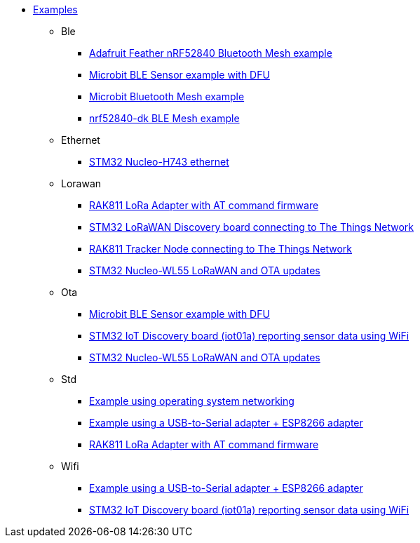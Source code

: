 * xref:examples.adoc[Examples]
** Ble
*** xref:examples/nrf52/adafruit-feather-nrf52840/bt-mesh/README.adoc[Adafruit Feather nRF52840 Bluetooth Mesh example]
*** xref:examples/nrf52/microbit/ble/README.adoc[Microbit BLE Sensor example with DFU]
*** xref:examples/nrf52/microbit/bt-mesh/README.adoc[Microbit Bluetooth Mesh example]
*** xref:examples/nrf52/nrf52840-dk/bt-mesh/README.adoc[nrf52840-dk BLE Mesh example]
** Ethernet
*** xref:examples/stm32h7/nucleo-h743zi/ethernet/README.adoc[STM32 Nucleo-H743 ethernet]
** Lorawan
*** xref:examples/std/rak811/README.adoc[RAK811 LoRa Adapter with AT command firmware]
*** xref:examples/stm32l0/lora-discovery/README.adoc[STM32 LoRaWAN Discovery board connecting to The Things Network]
*** xref:examples/stm32l1/rak811/README.adoc[RAK811 Tracker Node connecting to The Things Network]
*** xref:examples/stm32wl/nucleo-wl55/app/README.adoc[STM32 Nucleo-WL55 LoRaWAN and OTA updates]
** Ota
*** xref:examples/nrf52/microbit/ble/README.adoc[Microbit BLE Sensor example with DFU]
*** xref:examples/stm32l4/iot01a/app/README.adoc[STM32 IoT Discovery board (iot01a) reporting sensor data using WiFi]
*** xref:examples/stm32wl/nucleo-wl55/app/README.adoc[STM32 Nucleo-WL55 LoRaWAN and OTA updates]
** Std
*** xref:examples/std/cloud/README.adoc[Example using operating system networking]
*** xref:examples/std/esp8266/README.adoc[Example using a USB-to-Serial adapter + ESP8266 adapter]
*** xref:examples/std/rak811/README.adoc[RAK811 LoRa Adapter with AT command firmware]
** Wifi
*** xref:examples/std/esp8266/README.adoc[Example using a USB-to-Serial adapter + ESP8266 adapter]
*** xref:examples/stm32l4/iot01a/app/README.adoc[STM32 IoT Discovery board (iot01a) reporting sensor data using WiFi]
